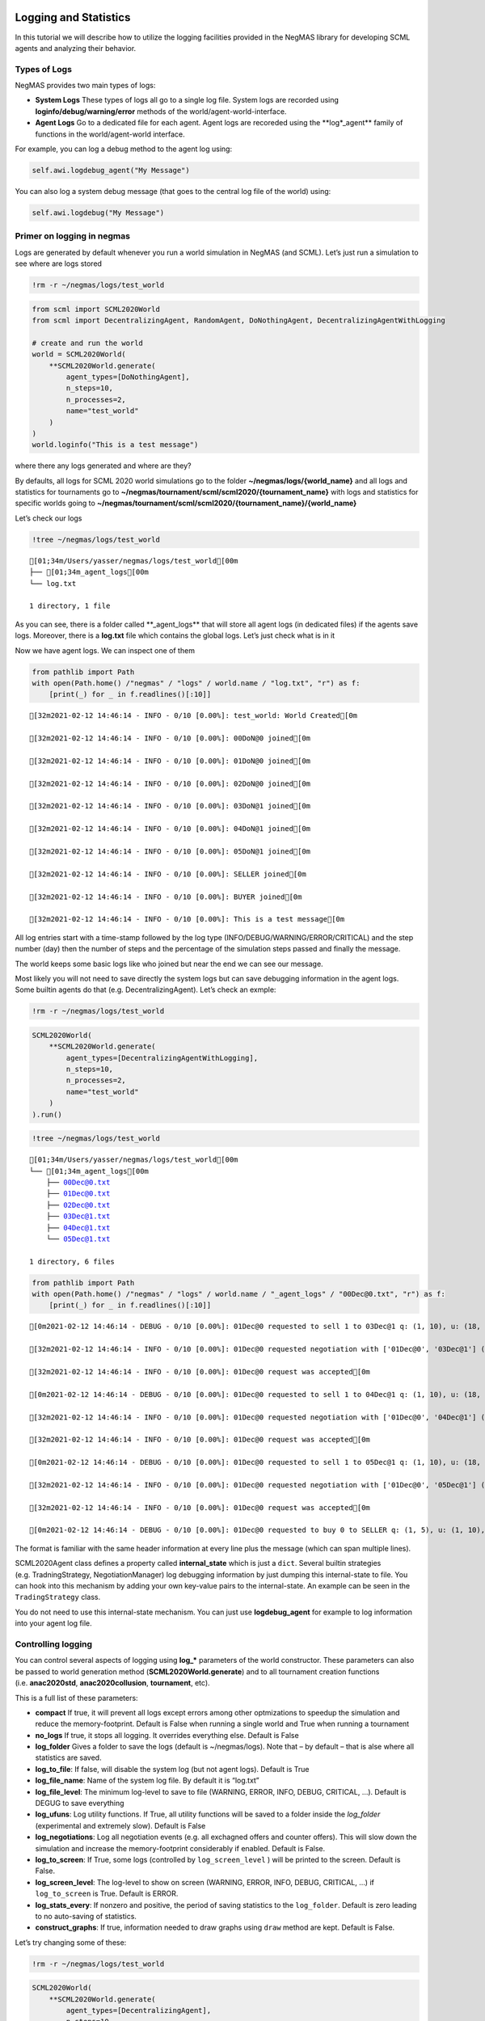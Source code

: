 Logging and Statistics
----------------------

In this tutorial we will describe how to utilize the logging facilities
provided in the NegMAS library for developing SCML agents and analyzing
their behavior.

Types of Logs
~~~~~~~~~~~~~

NegMAS provides two main types of logs:

-  **System Logs** These types of logs all go to a single log file.
   System logs are recorded using **loginfo/debug/warning/error**
   methods of the world/agent-world-interface.
-  **Agent Logs** Go to a dedicated file for each agent. Agent logs are
   recoreded using the \**log*_agent*\* family of functions in the
   world/agent-world interface.

For example, you can log a debug method to the agent log using:

.. code:: python

   self.awi.logdebug_agent("My Message")

You can also log a system debug message (that goes to the central log
file of the world) using:

.. code:: python

   self.awi.logdebug("My Message")

Primer on logging in negmas
~~~~~~~~~~~~~~~~~~~~~~~~~~~

Logs are generated by default whenever you run a world simulation in
NegMAS (and SCML). Let’s just run a simulation to see where are logs
stored

.. code:: ipython3

    !rm -r ~/negmas/logs/test_world

.. code:: ipython3

    from scml import SCML2020World
    from scml import DecentralizingAgent, RandomAgent, DoNothingAgent, DecentralizingAgentWithLogging
    
    # create and run the world
    world = SCML2020World(
        **SCML2020World.generate(
            agent_types=[DoNothingAgent], 
            n_steps=10, 
            n_processes=2,   
            name="test_world"
        )
    )
    world.loginfo("This is a test message")

where there any logs generated and where are they?

By defaults, all logs for SCML 2020 world simulations go to the folder
**~/negmas/logs/{world_name}** and all logs and statistics for
tournaments go to
**~/negmas/tournament/scml/scml2020/{tournament_name}** with logs and
statistics for specific worlds going to
**~/negmas/tournament/scml/scml2020/{tournament_name}/{world_name}**

Let’s check our logs

.. code:: ipython3

    !tree ~/negmas/logs/test_world



.. parsed-literal::

    [01;34m/Users/yasser/negmas/logs/test_world[00m
    ├── [01;34m_agent_logs[00m
    └── log.txt
    
    1 directory, 1 file


As you can see, there is a folder called \**_agent_logs*\* that will
store all agent logs (in dedicated files) if the agents save logs.
Moreover, there is a **log.txt** file which contains the global logs.
Let’s just check what is in it

Now we have agent logs. We can inspect one of them

.. code:: ipython3

    from pathlib import Path
    with open(Path.home() /"negmas" / "logs" / world.name / "log.txt", "r") as f:
        [print(_) for _ in f.readlines()[:10]]


.. parsed-literal::

    [32m2021-02-12 14:46:14 - INFO - 0/10 [0.00%]: test_world: World Created[0m
    
    [32m2021-02-12 14:46:14 - INFO - 0/10 [0.00%]: 00DoN@0 joined[0m
    
    [32m2021-02-12 14:46:14 - INFO - 0/10 [0.00%]: 01DoN@0 joined[0m
    
    [32m2021-02-12 14:46:14 - INFO - 0/10 [0.00%]: 02DoN@0 joined[0m
    
    [32m2021-02-12 14:46:14 - INFO - 0/10 [0.00%]: 03DoN@1 joined[0m
    
    [32m2021-02-12 14:46:14 - INFO - 0/10 [0.00%]: 04DoN@1 joined[0m
    
    [32m2021-02-12 14:46:14 - INFO - 0/10 [0.00%]: 05DoN@1 joined[0m
    
    [32m2021-02-12 14:46:14 - INFO - 0/10 [0.00%]: SELLER joined[0m
    
    [32m2021-02-12 14:46:14 - INFO - 0/10 [0.00%]: BUYER joined[0m
    
    [32m2021-02-12 14:46:14 - INFO - 0/10 [0.00%]: This is a test message[0m
    


All log entries start with a time-stamp followed by the log type
(INFO/DEBUG/WARNING/ERROR/CRITICAL) and the step number (day) then the
number of steps and the percentage of the simulation steps passed and
finally the message.

The world keeps some basic logs like who joined but near the end we can
see our message.

Most likely you will not need to save directly the system logs but can
save debugging information in the agent logs. Some builtin agents do
that (e.g. DecentralizingAgent). Let’s check an exmple:

.. code:: ipython3

    !rm -r ~/negmas/logs/test_world

.. code:: ipython3

    SCML2020World(
        **SCML2020World.generate(
            agent_types=[DecentralizingAgentWithLogging], 
            n_steps=10, 
            n_processes=2,   
            name="test_world"
        )
    ).run()

.. code:: ipython3

    !tree ~/negmas/logs/test_world



.. parsed-literal::

    [01;34m/Users/yasser/negmas/logs/test_world[00m
    └── [01;34m_agent_logs[00m
        ├── 00Dec@0.txt
        ├── 01Dec@0.txt
        ├── 02Dec@0.txt
        ├── 03Dec@1.txt
        ├── 04Dec@1.txt
        └── 05Dec@1.txt
    
    1 directory, 6 files


.. code:: ipython3

    from pathlib import Path
    with open(Path.home() /"negmas" / "logs" / world.name / "_agent_logs" / "00Dec@0.txt", "r") as f:
        [print(_) for _ in f.readlines()[:10]]


.. parsed-literal::

    [0m2021-02-12 14:46:14 - DEBUG - 0/10 [0.00%]: 01Dec@0 requested to sell 1 to 03Dec@1 q: (1, 10), u: (18, 36), t: (1, 6)[0m
    
    [32m2021-02-12 14:46:14 - INFO - 0/10 [0.00%]: 01Dec@0 requested negotiation with ['01Dec@0', '03Dec@1'] (ID 894c0fd9-7d37-4ffa-b586-cbb7c431f59c)[0m
    
    [32m2021-02-12 14:46:14 - INFO - 0/10 [0.00%]: 01Dec@0 request was accepted[0m
    
    [0m2021-02-12 14:46:14 - DEBUG - 0/10 [0.00%]: 01Dec@0 requested to sell 1 to 04Dec@1 q: (1, 10), u: (18, 36), t: (1, 6)[0m
    
    [32m2021-02-12 14:46:14 - INFO - 0/10 [0.00%]: 01Dec@0 requested negotiation with ['01Dec@0', '04Dec@1'] (ID d3391daf-e2bc-4a41-a4aa-7aaad0ee2020)[0m
    
    [32m2021-02-12 14:46:14 - INFO - 0/10 [0.00%]: 01Dec@0 request was accepted[0m
    
    [0m2021-02-12 14:46:14 - DEBUG - 0/10 [0.00%]: 01Dec@0 requested to sell 1 to 05Dec@1 q: (1, 10), u: (18, 36), t: (1, 6)[0m
    
    [32m2021-02-12 14:46:14 - INFO - 0/10 [0.00%]: 01Dec@0 requested negotiation with ['01Dec@0', '05Dec@1'] (ID c980b226-a529-4efe-9efd-6e6aa6547c08)[0m
    
    [32m2021-02-12 14:46:14 - INFO - 0/10 [0.00%]: 01Dec@0 request was accepted[0m
    
    [0m2021-02-12 14:46:14 - DEBUG - 0/10 [0.00%]: 01Dec@0 requested to buy 0 to SELLER q: (1, 5), u: (1, 10), t: (1, 2)[0m
    


The format is familiar with the same header information at every line
plus the message (which can span multiple lines).

SCML2020Agent class defines a property called **internal_state** which
is just a ``dict``. Several builtin strategies (e.g. TradningStrategy,
NegotiationManager) log debugging information by just dumping this
internal-state to file. You can hook into this mechanism by adding your
own key-value pairs to the internal-state. An example can be seen in the
``TradingStrategy`` class.

You do not need to use this internal-state mechanism. You can just use
**logdebug_agent** for example to log information into your agent log
file.

Controlling logging
~~~~~~~~~~~~~~~~~~~

You can control several aspects of logging using **log_\*** parameters
of the world constructor. These parameters can also be passed to world
generation method (**SCML2020World.generate**) and to all tournament
creation functions (i.e. **anac2020std**, **anac2020collusion**,
**tournament**, etc).

This is a full list of these parameters:

-  **compact** If true, it will prevent all logs except errors among
   other optmizations to speedup the simulation and reduce the
   memory-footprint. Default is False when running a single world and
   True when running a tournament
-  **no_logs** If true, it stops all logging. It overrides everything
   else. Default is False
-  **log_folder** Gives a folder to save the logs (default is
   ~/negmas/logs). Note that – by default – that is alse where all
   statistics are saved.
-  **log_to_file**: If false, will disable the system log (but not agent
   logs). Default is True
-  **log_file_name**: Name of the system log file. By default it is
   “log.txt”
-  **log_file_level**: The minimum log-level to save to file (WARNING,
   ERROR, INFO, DEBUG, CRITICAL, …). Default is DEGUG to save everything
-  **log_ufuns**: Log utility functions. If True, all utility functions
   will be saved to a folder inside the *log_folder* (experimental and
   extremely slow). Default is False
-  **log_negotiations**: Log all negotiation events (e.g. all exchagned
   offers and counter offers). This will slow down the simulation and
   increase the memory-footprint considerably if enabled. Default is
   False.
-  **log_to_screen**: If True, some logs (controlled by
   ``log_screen_level`` ) will be printed to the screen. Default is
   False.
-  **log_screen_level**: The log-level to show on screen (WARNING,
   ERROR, INFO, DEBUG, CRITICAL, …) if ``log_to_screen`` is True.
   Default is ERROR.
-  **log_stats_every**: If nonzero and positive, the period of saving
   statistics to the ``log_folder``. Default is zero leading to no
   auto-saving of statistics.
-  **construct_graphs**: If true, information needed to draw graphs
   using ``draw`` method are kept. Default is False.

Let’s try changing some of these:

.. code:: ipython3

    !rm -r ~/negmas/logs/test_world

.. code:: ipython3

    SCML2020World(
        **SCML2020World.generate(
            agent_types=[DecentralizingAgent], 
            n_steps=10, 
            n_processes=2,   
            name="test_world",
            log_stats_every=2,
        )
    ).run()

.. code:: ipython3

    !tree ~/negmas/logs/test_world


.. parsed-literal::

    [01;34m/Users/yasser/negmas/logs/test_world[00m
    ├── [01;34m_agent_logs[00m
    ├── agents.json
    ├── all_contracts.csv
    ├── breaches.csv
    ├── cancelled_contracts.csv
    ├── contracts_full_info.csv
    ├── info.json
    ├── negotiations.csv
    ├── params.json
    ├── signed_contracts.csv
    ├── stats.csv
    └── stats.csv.csv
    
    1 directory, 11 files


Now we can see that many more files are created in the log folder. These
files keep a wealth of information to understand what happened in this
world. You can save the same files using negmas builtin ``save_stats``
method without needing to enable periodic saving using
``log_stats_every``. Here is an example:

.. code:: ipython3

    !rm -r ~/negmas/logs/test_world
    from negmas import save_stats
    world = SCML2020World(
        **SCML2020World.generate(
            agent_types=[DecentralizingAgent], 
            n_steps=10, 
            n_processes=2,   
            name="test_world"
        )
    )
    world.run()
    save_stats(world, world.log_folder)
    !tree ~/negmas/logs/test_world


.. parsed-literal::

    [01;34m/Users/yasser/negmas/logs/test_world[00m
    ├── [01;34m_agent_logs[00m
    ├── agents.json
    ├── all_contracts.csv
    ├── breaches.csv
    ├── cancelled_contracts.csv
    ├── contracts_full_info.csv
    ├── info.json
    ├── negotiations.csv
    ├── params.json
    ├── signed_contracts.csv
    ├── stats.csv
    └── stats.json
    
    1 directory, 11 files


Getting infromation about a simulation
--------------------------------------

Let’s examine each of the files ``save_stats`` saves in your
``log_folder`` in turn:

-  **World information**

   -  **params.json** The parameters passed to the world constructor
      (SCML2020World.__init__).
   -  **info.json** Information about the world. You can pass extra
      information to be saved here while constructing the world through
      the **info** parameter of the contractor as a dictionary of
      key-value pairs (all keys must be strings).
   -  **stats.csv**/**stats.json** CSV and JSON versions of world
      statistics.

-  **Contracts and Negotiations**

   -  **negotiations.csv** Stores information about all the negotiations
      conducted during the simulation.
   -  **all_contracts.csv** Stores every contract concluded during the
      simulation.
   -  **cancelled_contracts.csv** Cancelled contracts (not signed by at
      least one party). This is a subset of the records in
      *all_contracts.csv*.
   -  **signed_contracts.csv** Signed contracts. This is a subset of the
      records in *all_contracts.csv*.
   -  **breaches.csv** Stores information about every breach that
      occurred during the simulation.

World Information
~~~~~~~~~~~~~~~~~

The system stores two types of information about the simulation:

-  Static information in *params.json* and *info.json*. This information
   does not change during the simulation (e.g. number of steps, agent
   types). You will find that *params.json* stores some other
   information that is not strictly static.
-  Dynamic information in *stats.csv* and *stats.json*. This includes
   world statistics, statistics for every agent and for every product.

Let’s check each of them in turn:

params.json
^^^^^^^^^^^

This is just a copy of all the paramters used to create the world. These
are mostly not specific to SCML worlds.

Here are some of the most important parameters stored in this file:

+--------------------+-------------------------------------------------+
| Key                | Meaning                                         |
+====================+=================================================+
| name               | The world name                                  |
+--------------------+-------------------------------------------------+
| mechanisms         | Allowed mechanism types and their parameters    |
+--------------------+-------------------------------------------------+
| compact            | Whether this is a compact run (see Logging      |
|                    | Primer earlier)                                 |
+--------------------+-------------------------------------------------+
| nSteps             | Number of simulated days.                       |
+--------------------+-------------------------------------------------+
| timeLimit          | The total real-time allowed for the simulation  |
+--------------------+-------------------------------------------------+
| negNSteps          | Maximum number of rounds per negotiation        |
+--------------------+-------------------------------------------------+
| negQuotaSimulation | Maximum number of negotiations that an agent    |
|                    | can initiate during the whole simulation        |
+--------------------+-------------------------------------------------+
| negQuotaStep       | Maximum number of of negotiations that an agent |
|                    | can initiate during a *single* day (simulation  |
|                    | step)                                           |
+--------------------+-------------------------------------------------+
| negStepTimeLimit   | The total real-time allowed for receiving a     |
|                    | response from a negotiator                      |
+--------------------+-------------------------------------------------+
| negTimeLimit       | The total real-time allowed for a negotiation   |
+--------------------+-------------------------------------------------+
| negotiationSpeed   | The number of negotiation rounds in a single    |
|                    | simulation step                                 |
+--------------------+-------------------------------------------------+
| financialReportsPe |                                                 |
| riod               |                                                 |
+--------------------+-------------------------------------------------+
| agentUniqueTypes   | A unique identifier of the agent type for every |
|                    | agent in the simulation                         |
+--------------------+-------------------------------------------------+
| exogenousHorizon   | The number of steps in advance within which     |
|                    | exogenous contracts are revealed                |
+--------------------+-------------------------------------------------+
| nAgentExceptions   | Number of agent exceptions. These are the       |
|                    | results of bugs in the agents most likely.      |
+--------------------+-------------------------------------------------+
| nNegotiationExcept | Number of exceptions that happened during       |
| ions               | negotiation. These are usually bugs in the      |
|                    | negotiators/utility functions                   |
+--------------------+-------------------------------------------------+
| nContractException | Number of exceptions that happened during       |
| s                  | contract executions. Any number above zero here |
|                    | is a bug                                        |
+--------------------+-------------------------------------------------+
| nSimulationExcepti | Number of exceptions everywhere else in the     |
| ons                | simulation. These are also bugs in the platform |
+--------------------+-------------------------------------------------+
| ignoreAgentExcepti |                                                 |
| on                 |                                                 |
+--------------------+-------------------------------------------------+
| ignoreContractExec |                                                 |
| utionExceptions    |                                                 |
+--------------------+-------------------------------------------------+
| ignoreNegotiationE |                                                 |
| xceptions          |                                                 |
+--------------------+-------------------------------------------------+
| ignoreSimulationEx |                                                 |
| ceptions           |                                                 |
+--------------------+-------------------------------------------------+
| nProcesses         | Number of processes in the world                |
+--------------------+-------------------------------------------------+
| nProducts          | Number of products in the world                 |
+--------------------+-------------------------------------------------+
| spotDiscount       | Spot market parameter (See                      |
|                    | http://www.yasserm.com/scml/scml2020.pdf)       |
+--------------------+-------------------------------------------------+
| spotMarketGlobalLo | Spot market parameter (See                      |
| ss                 | http://www.yasserm.com/scml/scml2020.pdf)       |
+--------------------+-------------------------------------------------+
| spotMultiplier     | Spot market parameter (See                      |
|                    | http://www.yasserm.com/scml/scml2020.pdf)       |
+--------------------+-------------------------------------------------+
| tradingPriceDiscou | Trading price estimation parameter (See         |
| nt                 | http://www.yasserm.com/scml/scml2020.pdf)       |
+--------------------+-------------------------------------------------+
| consumers          | All consumers of every product                  |
+--------------------+-------------------------------------------------+
| suppliers          | All suppliers of every product                  |
+--------------------+-------------------------------------------------+

You can check any of these parameters by loading the json file:

.. code:: ipython3

    from negmas.helpers import load
    load(Path(world.log_folder) / "params.json")["negQuotaStep"]




.. parsed-literal::

    30



info.json
^^^^^^^^^

All the information in this file is specific to SCML2020. This
information describes all intermediate variables used during the
creation of the world configuration (See
http://www.yasserm.com/scml/scml2020.pdf Appendix B for details).

stats.csv and stats.json
^^^^^^^^^^^^^^^^^^^^^^^^

These two files have the same information in json and csv forms and
provides one record for each simulation step (day). The same information
can be accessed in real-time using:

.. code:: python

   world.stats
   world.stats_df

They can be divided into three categories: world statistics, product
statistics, and agent statistics. - World statistics reveal information
about the state of the world after every simulation step. Names of these
statistics are self-explanatory

-  Product statsitics all end with \*_{p}\* where *p* is the product
   number:

   -  **trading_price_{p}** The trading price of the product at the end
      of every simulation step.
   -  **sold_quantity_{p}** The quantity sold/bought of that product at
      every simulation step.
   -  **unit_price+{p}** The average unit price of the product at every
      simulation step (if its sold_quantity was nonzero).

-  Agent statsitics all end with \*_{a}\* (or have \*_{a}\* in the
   middle) where *a* is the agent ID:

   -  **balance_{a}** The balance of the agent.
   -  \**inventory_{a}_input*\* The number of units of the agent’s input
      product currently available in its inventory
   -  \**inventory_{a}_output*\* The number of units of the agent’s
      output product currently available in its inventory
   -  **assets_{a}** The value of the agent’s inventory.
   -  **score_{a}** The score of the agent which is a combination of its
      balance and assets value according to SCML2020 rules.
   -  **productivity_{a}** The fraction of production lines of the
      agent’s factory that are active during every simulation step.
   -  **bankrupt_{a}** Whether the agent is bankrupt
   -  **spot_market_quantity_{a}** The quantity the agent bought from
      the spot market (of its output product).
   -  **spot_market_loss_{a}** The personalized spot market loss of the
      agent.

Contracts and Negotiations
~~~~~~~~~~~~~~~~~~~~~~~~~~

These files save information about every simulation, contract and
breach.

negotiations.csv
^^^^^^^^^^^^^^^^

This file stores a record for each negotiation. The most important
fields are:

-  **partners**: Gives the names of the partners
-  **partner_ids** The IDs of the partners
-  **partner_types** The types of the agents to which the partners
   belong
-  **issues** Negotiation Issues
-  **caller** The name of the agent that initated the negotiation
-  **requested_at**: The time at which the negotiation was requested
-  **relative_time** The relative time (between zero and one) at which
   the negotiation ended
-  **has_errors**: Indicates whether one of the partners broke the
   protocol rules
-  **current_proposer**: The negotiator that sent the last offer
-  **current_offer** The last offer
-  **agreement** The agreement if any (or None if the negotiation ended
   with no agreement)
-  **step** The step at which the negotiation ended
-  **broken** Will be true if one partner ended the negotiation
-  **timedout** will be true if the negotiation timed out
-  **current_proposer_agent** The agent to which the
   ``current_proposer`` negotiator belongs
-  **new_offers** The offers exchanged in the last negotiation round
-  **new_offer_agents** The agents generating the offers exchanged in
   the last round

all_contracts.csv
^^^^^^^^^^^^^^^^^

This file has a record for every contract negotiated (as well as
exogenous contracts). ``signed_contracts.csv`` and
``cancelled_contracts.csv`` have a subset of these records with signed
and cancelled contracts only respectively. These are all the fields
stored for every contract:

Partner information:

-  **product**, **product_name**: The product index and name
-  **seller**, **seller_name**, **seller_type**: Seller ID, name, and
   type
-  **seller**, **buyer_name**, **buyer_type**: Buyer ID, name and type

Agenda:

-  **caller**: Who requested the negotiation
-  **issues**: Negotiation issues
-  **is_buy**

Agreement (will be ``nan`` if there is no agreement)

-  **delivery_time**
-  **quantity**
-  **unit_price**

Contract Life (-1 means the event did not happen):

-  **concluded_at**: when was the negotiation leadign to this contract
   concluded
-  **signed_at**: when was the contract signed
-  **executed_at**: when was it executed (will be the same as
   *delivery_time*
-  **nullified_at**: If nulliied due to bankruptcy of one of the
   partners, when
-  **erred_at**: Should never happen.
-  **dropped_at**: The system will drop all contract that have delivery
   times in the past or at a day by the end of that day

Other Information:

-  **id**: The unique ID of this contract
-  **signatures**: Will be the IDs of the two partners if the contract
   was signed
-  **n_neg_steps**: Number of negotaition steps that lead to this
   contract
-  **breaches**: List of breaches if any

breaches.csv
^^^^^^^^^^^^

Saves information about all breaches:

-  **id** A unique ID for this breach
-  **contract**, **contract_id** The contract that was breached
-  **type** The breach type (inventory or funds)
-  **level** The breach level (a number between zero and one)
-  **perpetrator**, **perpetrator_type** The ID and name of the agent
   that committed the breach
-  **victims** Will always be a single string giving the ID of the
   victim
-  **step** The step at which the breach happens
-  **resolved** Will always be false in SCML2020



Download :download:`Notebook<notebooks/03.logs_and_stats.ipynb>`.


